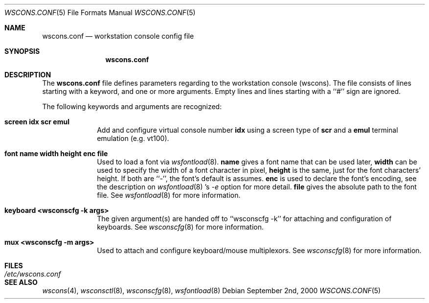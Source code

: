 .\"	$NetBSD: wscons.conf.5,v 1.2.2.2 2000/09/20 20:16:25 hubertf Exp $
.\"
.\" Copyright notice
.\"
.\" The following requests are required for all man pages.
.Dd September 2nd, 2000
.Dt WSCONS.CONF 5
.Os
.Sh NAME
.Nm wscons.conf
.Nd workstation console config file
.Sh SYNOPSIS
.Nm
.Sh DESCRIPTION
The
.Nm
file defines parameters regarding to the workstation console (wscons).
The file consists of lines starting with a keyword, and one or more arguments.
Empty lines and lines starting with a ``#'' sign are ignored.

The following keywords and arguments are recognized:
.Pp
.Bl -tag -width keyboard -compact
.It Sy screen      idx scr emul
Add and configure virtual console number
.Sy idx
using a screen type of
.Sy scr
and a
.Sy emul
terminal emulation (e.g. vt100). 
.Pp
.It Sy font        name width height enc file
Used to load a font via
.Xr wsfontload 8 .
.Sy name
gives a font name that can be used later,
.Sy width
can be used to specify the width of a font character in pixel, 
.Sy height
is the same, just for the font characters' height.
If both are ``-'', the font's default is assumes.
.Sy enc
is used to declare the font's encoding, see the description on
.Xr wsfontload 8 's
.Ar -e
option for more detail.
.Sy file
gives the absolute path to the font file.
See
.Xr wsfontload 8
for more information.
.Pp
.It Sy keyboard    <wsconscfg -k args>
The given argument(s) are handed off to
``wsconscfg -k'' for attaching and configuration of keyboards. See
.Xr wsconscfg 8
for more information.
.Pp
.It Sy mux         <wsconscfg -m args>
Used to attach and configure keyboard/mouse multiplexors. See
.Xr wsconscfg 8
for more information.
.Pp
.El
.Sh FILES
.Bl -tag -width /etc/wscons.conf -compact
.It Pa /etc/wscons.conf
.El
.Sh SEE ALSO
.Xr wscons 4 , 
.Xr wsconsctl 8 ,
.Xr wsconscfg 8 ,
.Xr wsfontload 8
